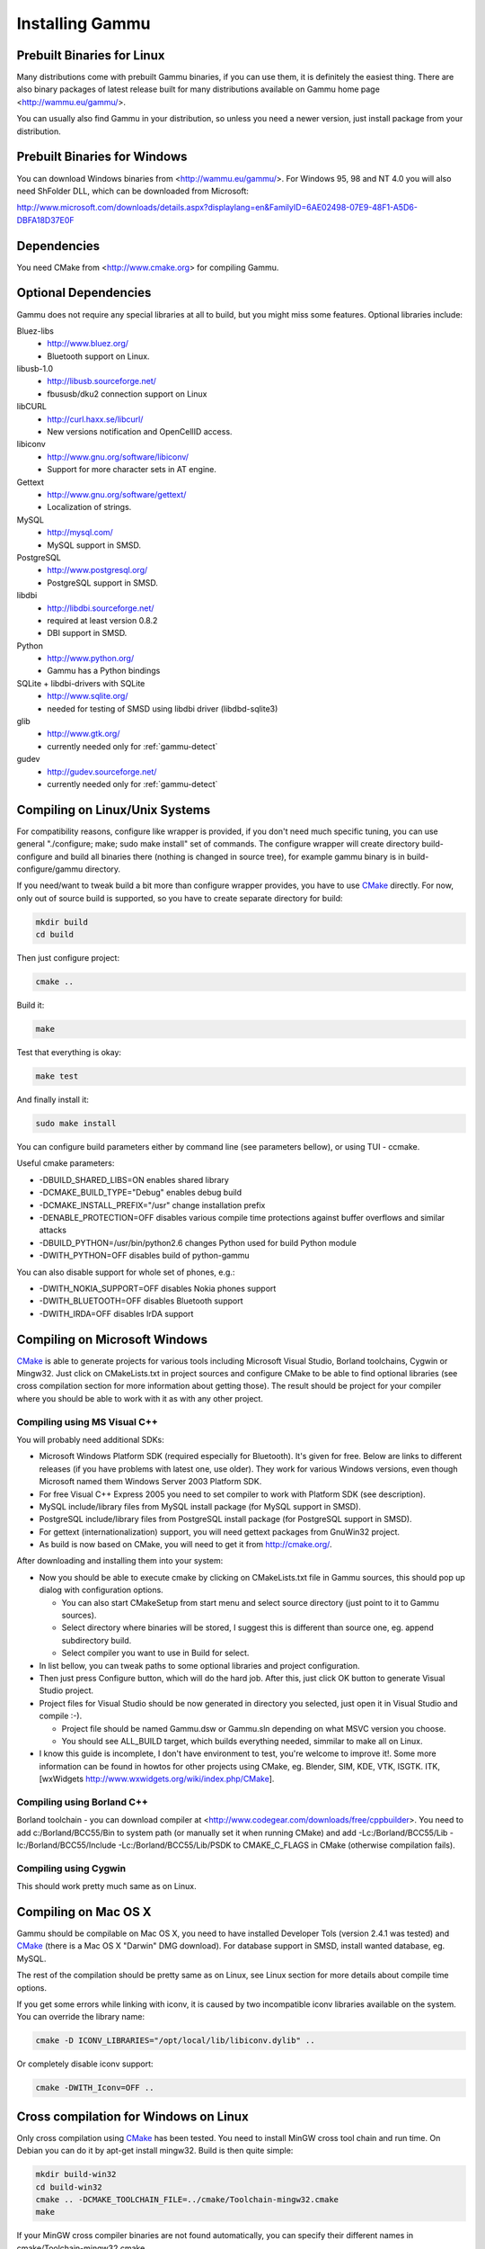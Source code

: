 .. _installing:

Installing Gammu
================

Prebuilt Binaries for Linux
---------------------------

Many distributions come with prebuilt Gammu binaries, if you can use
them, it is definitely the easiest thing. There are also binary packages
of latest release built for many distributions available on Gammu home
page <http://wammu.eu/gammu/>.

You can usually also find Gammu in your distribution, so unless you need a
newer version, just install package from your distribution.


Prebuilt Binaries for Windows
-----------------------------

You can download Windows binaries from <http://wammu.eu/gammu/>. For
Windows 95, 98 and NT 4.0 you will also need ShFolder DLL, which can be
downloaded from Microsoft:

http://www.microsoft.com/downloads/details.aspx?displaylang=en&FamilyID=6AE02498-07E9-48F1-A5D6-DBFA18D37E0F


Dependencies
------------

You need CMake from <http://www.cmake.org> for compiling Gammu.

Optional Dependencies
---------------------

Gammu does not require any special libraries at all to build, but you might
miss some features. Optional libraries include:

Bluez-libs
    - http://www.bluez.org/
    - Bluetooth support on Linux.

libusb-1.0
    - http://libusb.sourceforge.net/
    - fbususb/dku2 connection support on Linux

libCURL
    - http://curl.haxx.se/libcurl/
    - New versions notification and OpenCellID access.

libiconv
    - http://www.gnu.org/software/libiconv/
    - Support for more character sets in AT engine.

Gettext
    - http://www.gnu.org/software/gettext/
    - Localization of strings.

MySQL
    - http://mysql.com/
    - MySQL support in SMSD.

PostgreSQL
    - http://www.postgresql.org/
    - PostgreSQL support in SMSD.

libdbi
    - http://libdbi.sourceforge.net/
    - required at least version 0.8.2
    - DBI support in SMSD.

Python
    - http://www.python.org/
    - Gammu has a Python bindings

SQLite + libdbi-drivers with SQLite
    - http://www.sqlite.org/
    - needed for testing of SMSD using libdbi driver (libdbd-sqlite3)

glib
    - http://www.gtk.org/
    - currently needed only for :ref:`gammu-detect`

gudev
    - http://gudev.sourceforge.net/
    - currently needed only for :ref:`gammu-detect`


Compiling on Linux/Unix Systems
-------------------------------

For compatibility reasons, configure like wrapper is provided, if you
don't need much specific tuning, you can use general "./configure; make;
sudo make install" set of commands. The configure wrapper will create
directory build-configure and build all binaries there (nothing is
changed in source tree), for example gammu binary is in
build-configure/gammu directory.

If you need/want to tweak build a bit more than configure wrapper
provides, you have to use `CMake`_ directly. For now, only out of source
build is supported, so you have to create separate directory for build:

.. code-block:: sh

    mkdir build
    cd build

Then just configure project:

.. code-block:: sh

    cmake ..

Build it:

.. code-block:: sh

    make

Test that everything is okay:

.. code-block:: sh

    make test

And finally install it:

.. code-block:: sh

    sudo make install

You can configure build parameters either by command line (see
parameters bellow), or using TUI - ccmake.

Useful cmake parameters:

* -DBUILD_SHARED_LIBS=ON enables shared library
* -DCMAKE_BUILD_TYPE="Debug" enables debug build
* -DCMAKE_INSTALL_PREFIX="/usr" change installation prefix
* -DENABLE_PROTECTION=OFF disables various compile time protections
  against buffer overflows and similar attacks
* -DBUILD_PYTHON=/usr/bin/python2.6 changes Python used for build Python
  module
* -DWITH_PYTHON=OFF disables build of python-gammu

You can also disable support for whole set of phones, e.g.:

* -DWITH_NOKIA_SUPPORT=OFF disables Nokia phones support
* -DWITH_BLUETOOTH=OFF disables Bluetooth support
* -DWITH_IRDA=OFF disables IrDA support

Compiling on Microsoft Windows
------------------------------

`CMake`_ is able to generate projects for various tools including Microsoft
Visual Studio, Borland toolchains, Cygwin or Mingw32. Just click on
CMakeLists.txt in project sources and configure CMake to be able to find
optional libraries (see cross compilation section for more information about
getting those). The result should be project for your compiler where you
should be able to work with it as with any other project.

Compiling using MS Visual C++
+++++++++++++++++++++++++++++

You will probably need additional SDKs:

* Microsoft Windows Platform SDK (required especially for Bluetooth).
  It's given for free. Below are links to different releases (if you
  have problems with latest one, use older). They work for various
  Windows versions, even though Microsoft named them Windows Server 2003
  Platform SDK.
* For free Visual C++ Express 2005 you need to set compiler to work with
  Platform SDK (see description).
* MySQL include/library files from MySQL install package (for MySQL
  support in SMSD).
* PostgreSQL include/library files from PostgreSQL install package (for
  PostgreSQL support in SMSD).
* For gettext (internationalization) support, you will need gettext
  packages from GnuWin32 project.
* As build is now based on CMake, you will need to get it from
  http://cmake.org/.

After downloading and installing them into your system:

* Now you should be able to execute cmake by clicking on CMakeLists.txt
  file in Gammu sources, this should pop up dialog with configuration
  options.

  * You can also start CMakeSetup from start menu and select source
    directory (just point to it to Gammu sources).
  * Select directory where binaries will be stored, I suggest this is
    different than source one, eg. append subdirectory build.
  * Select compiler you want to use in Build for select.

* In list bellow, you can tweak paths to some optional libraries and
  project configuration.
* Then just press Configure button, which will do the hard job. After
  this, just click OK button to generate Visual Studio project.
* Project files for Visual Studio should be now generated in directory
  you selected, just open it in Visual Studio and compile :-).

  * Project file should be named Gammu.dsw or Gammu.sln depending on
    what MSVC version you choose.
  * You should see ALL_BUILD target, which builds everything needed,
    simmilar to make all on Linux.

* I know this guide is incomplete, I don't have environment to test,
  you're welcome to improve it!. Some more information can be found in
  howtos for other projects using CMake, eg. Blender, SIM, KDE, VTK,
  ISGTK. ITK, [wxWidgets http://www.wxwidgets.org/wiki/index.php/CMake].

Compiling using Borland C++
+++++++++++++++++++++++++++

Borland toolchain - you can download compiler at
<http://www.codegear.com/downloads/free/cppbuilder>. You need to add
c:/Borland/BCC55/Bin to system path (or manually set it when running
CMake) and add -Lc:/Borland/BCC55/Lib -Ic:/Borland/BCC55/Include
-Lc:/Borland/BCC55/Lib/PSDK to CMAKE_C_FLAGS in CMake (otherwise
compilation fails).

Compiling using Cygwin
++++++++++++++++++++++

This should work pretty much same as on Linux.

Compiling on Mac OS X
---------------------

Gammu should be compilable on Mac OS X, you need to have installed
Developer Tols (version 2.4.1 was tested) and `CMake`_ (there is a Mac OS X
"Darwin" DMG download). For database support in SMSD, install wanted
database, eg. MySQL.

The rest of the compilation should be pretty same as on Linux, see Linux
section for more details about compile time options.

If you get some errors while linking with iconv, it is caused by two
incompatible iconv libraries available on the system. You can override the
library name:

.. code-block:: sh

   cmake -D ICONV_LIBRARIES="/opt/local/lib/libiconv.dylib" ..

Or completely disable iconv support:

.. code-block:: sh

   cmake -DWITH_Iconv=OFF ..


Cross compilation for Windows on Linux
--------------------------------------

Only cross compilation using `CMake`_ has been tested. You need to install
MinGW cross tool chain and run time. On Debian you can do it by apt-get
install mingw32. Build is then quite simple:

.. code-block:: sh

    mkdir build-win32
    cd build-win32
    cmake .. -DCMAKE_TOOLCHAIN_FILE=../cmake/Toolchain-mingw32.cmake
    make

If your MinGW cross compiler binaries are not found automatically, you
can specify their different names in cmake/Toolchain-mingw32.cmake.

To build just bare static library without any dependencies, use:

.. code-block:: sh

    cmake .. -DCMAKE_TOOLCHAIN_FILE=../cmake/Toolchain-mingw32.cmake \
        -DBUILD_SHARED_LIBS=OFF \
        -DWITH_MySQL=OFF \
        -DWITH_Postgres=OFF \
        -DWITH_GettextLibs=OFF \
        -DWITH_Iconv=OFF \
        -DWITH_CURL=OFF

To be compatible with current Python on Windows, we need to build
against matching Microsoft C Runtime library. For Python 2.4 and 2.5
MSVCR71 was used, for Python 2.6 the right one is MSVCR90. To achieve
building against different MSVCRT, you need to adjust compiler
specifications, example is shown in cmake/mingw.spec, which is used by
CMakeLists.txt. You might need to tune it for your environment.

Third party libraries
+++++++++++++++++++++

The easies way to link with third party libraries is to add path to
their installation to cmake/Toolchain-mingw32.cmake or to list these
paths in CMAKE_FIND_ROOT_PATH when invoking cmake.


MySQL
~~~~~

You can download MySQL binaries from <http://dev.mysql.com/>, but then
need some tweaks:

.. code-block:: sh

    cd mysql/lib/opt
    reimp.exe -d libmysql.lib
    i586-mingw32msvc-dlltool --kill-at --input-def libmysql.def \
        --dllname libmysql.dll --output-lib libmysql.a

reimp.exe is part of mingw-utils and can be run through wine, I didn't
try to compile native binary from it.


PostgreSQL
~~~~~~~~~~

You can download PostgreSQL binaries from <http://www.postgresql.org/>,
but then you need to add wldap32.dll library to bin.


Gettext
~~~~~~~

For Gettext (internationalization support), you need
gettext-0.14.4-bin.zip, gettext-0.14.4-dep.zip, gettext-0.14.4-lib.zip
from <http://gnuwin32.sourceforge.net/>. Unpack these to same directory.


CURL
~~~~

For CURL support, you need curl-7.19.0-devel-mingw32.zip from
<http://curl.haxx.se/>.

Advanced Build Options
----------------------

The build system accepts wide range of options. You can see them all by
running GUI version of `CMake`_ or by inspecting :file:`CMakeCache.txt` in
build directory.

Limiting set of installed data
++++++++++++++++++++++++++++++

By setting following flags you can control which additional parts will
be installed:

* INSTALL_GNAPPLET - Install Gnapplet binaries
* INSTALL_MEDIA - Install sample media files
* INSTALL_PHP_EXAMPLES - Install PHP example scripts
* INSTALL_BASH_COMPLETION - Install bash completion script for Gammu
* INSTALL_LSB_INIT - Install LSB compatible init script for Gammu
* INSTALL_DOC - Install documentation
* INSTALL_LOC - Install locales data

For example:

.. code-block:: sh

    cmake -DINSTALL_DOC=OFF


Debugging build failures
++++++++++++++++++++++++

If there is some build failure (eg. some dependencies are not correctly
detected), please attach :file:`CMakeCache.txt`,
:file:`CMakeFiles/CMakeError.log` and :file:`CMakeFiles/CMakeOutput.log` files
to the report. It will help diagnose what was detected on the system and
possibly fix these errors.

To find out what is going on during compilation, add
``-DCMAKE_VERBOSE_MAKEFILE=ON`` to :program:`cmake` command line.

Debugging crashes
+++++++++++++++++

To debug program crashes, you might want to build Gammu with
``-DENABLE_PROTECTION=OFF``, otherwise debugging tools are somehow confused
with protections GCC makes and produce bogus back traces.


Compliling python-gammu
+++++++++++++++++++++++

Currently python-gammu is distributed together with Gammu, so all you need
to get it is to build Gammu with Python support (it should be automatically
detected if you have development environment installed for Python).

Gammu uses CMake_ to generate build environment (for example Makefiles for
UNIX, Visual Studio projects, Eclipse projects, etc.) which you can later use
for building. You can use ``-DBUILD_PYTHON=/path/to/python`` to define path to
another Python interpreter to use than default one available in the system.

Alternatively you can use standard distutils, for which :file:`setup.py` is placed in
`python` subdirectory.

.. _CMake: http://www.cmake.org/
